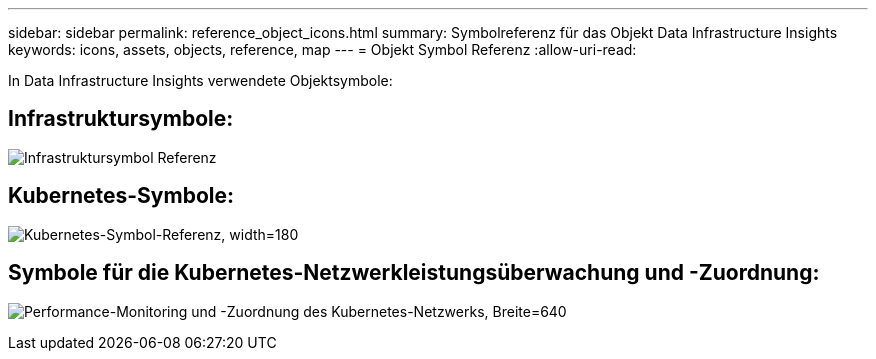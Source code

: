---
sidebar: sidebar 
permalink: reference_object_icons.html 
summary: Symbolreferenz für das Objekt Data Infrastructure Insights 
keywords: icons, assets, objects, reference, map 
---
= Objekt Symbol Referenz
:allow-uri-read: 


[role="lead"]
In Data Infrastructure Insights verwendete Objektsymbole:



== Infrastruktursymbole:

image:Icon_Glossary.png["Infrastruktursymbol Referenz"]



== Kubernetes-Symbole:

image:K8sIconsWithLabels.png["Kubernetes-Symbol-Referenz, width=180"]



== Symbole für die Kubernetes-Netzwerkleistungsüberwachung und -Zuordnung:

image:ServiceMap_Icons.png["Performance-Monitoring und -Zuordnung des Kubernetes-Netzwerks, Breite=640"]
